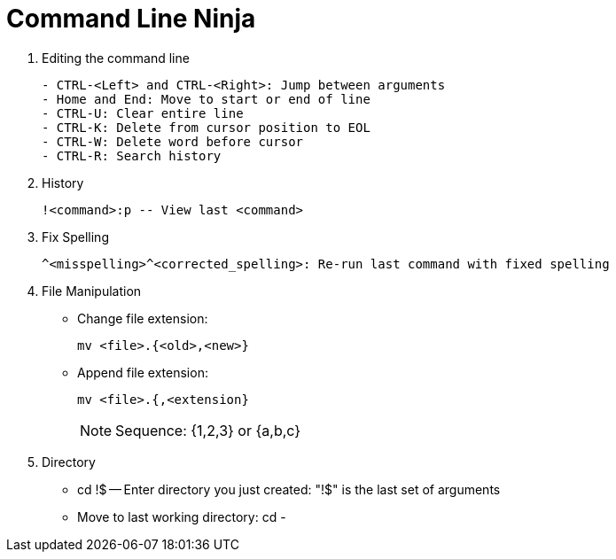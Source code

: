 = Command Line Ninja

. Editing the command line
+
[source, text]
----
- CTRL-<Left> and CTRL-<Right>: Jump between arguments
- Home and End: Move to start or end of line
- CTRL-U: Clear entire line
- CTRL-K: Delete from cursor position to EOL
- CTRL-W: Delete word before cursor
- CTRL-R: Search history
----
+

. History
+
[source, shell]
----
!<command>:p -- View last <command>
----
+

. Fix Spelling
+
[source, shell]
----
^<misspelling>^<corrected_spelling>: Re-run last command with fixed spelling
----
+

. File Manipulation
- Change file extension:
+
[source, shell]
----
mv <file>.{<old>,<new>}
----
+
- Append file extension:
+
[source, shell]
----
mv <file>.{,<extension}
----
+

NOTE: Sequence: {1,2,3} or {a,b,c}

. Directory
- cd !$ -- Enter directory you just created: "!$" is the last set of arguments
- Move to last working directory: cd -
